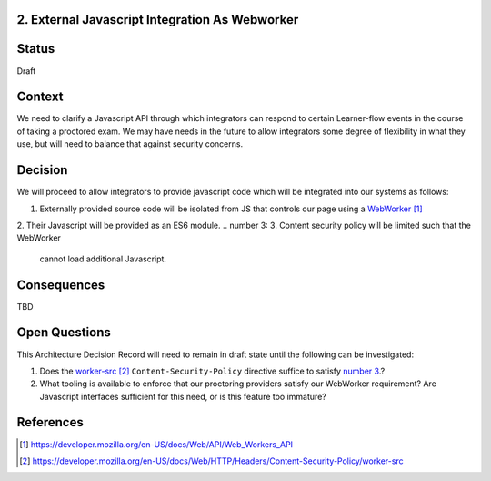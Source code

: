 2. External Javascript Integration As Webworker
--------------------------------

Status
------

Draft

Context
-------

We need to clarify a Javascript API through which integrators can
respond to certain Learner-flow events in the course of taking a
proctored exam. We may have needs in the future to allow integrators
some degree of flexibility in what they use, but will need to balance
that against security concerns.

Decision
--------

We will proceed to allow integrators to provide javascript code which
will be integrated into our systems as follows:

1. Externally provided source code will be isolated from JS that
   controls our page using a WebWorker_
2. Their Javascript will be provided as an ES6 module.
.. _`number 3`:
3. Content security policy will be limited such that the WebWorker
   cannot load additional Javascript.

Consequences
------------

TBD

Open Questions
--------------

This Architecture Decision Record will need to remain in draft state
until the following can be investigated:

1. Does the `worker-src`_ ``Content-Security-Policy`` directive
   suffice to satisfy `number 3`_.?
2. What tooling is available to enforce that our proctoring providers
   satisfy our WebWorker requirement? Are Javascript interfaces
   sufficient for this need, or is this feature too immature?


References
----------

.. target-notes::

.. _WebWorker: https://developer.mozilla.org/en-US/docs/Web/API/Web_Workers_API
.. _worker-src: https://developer.mozilla.org/en-US/docs/Web/HTTP/Headers/Content-Security-Policy/worker-src

